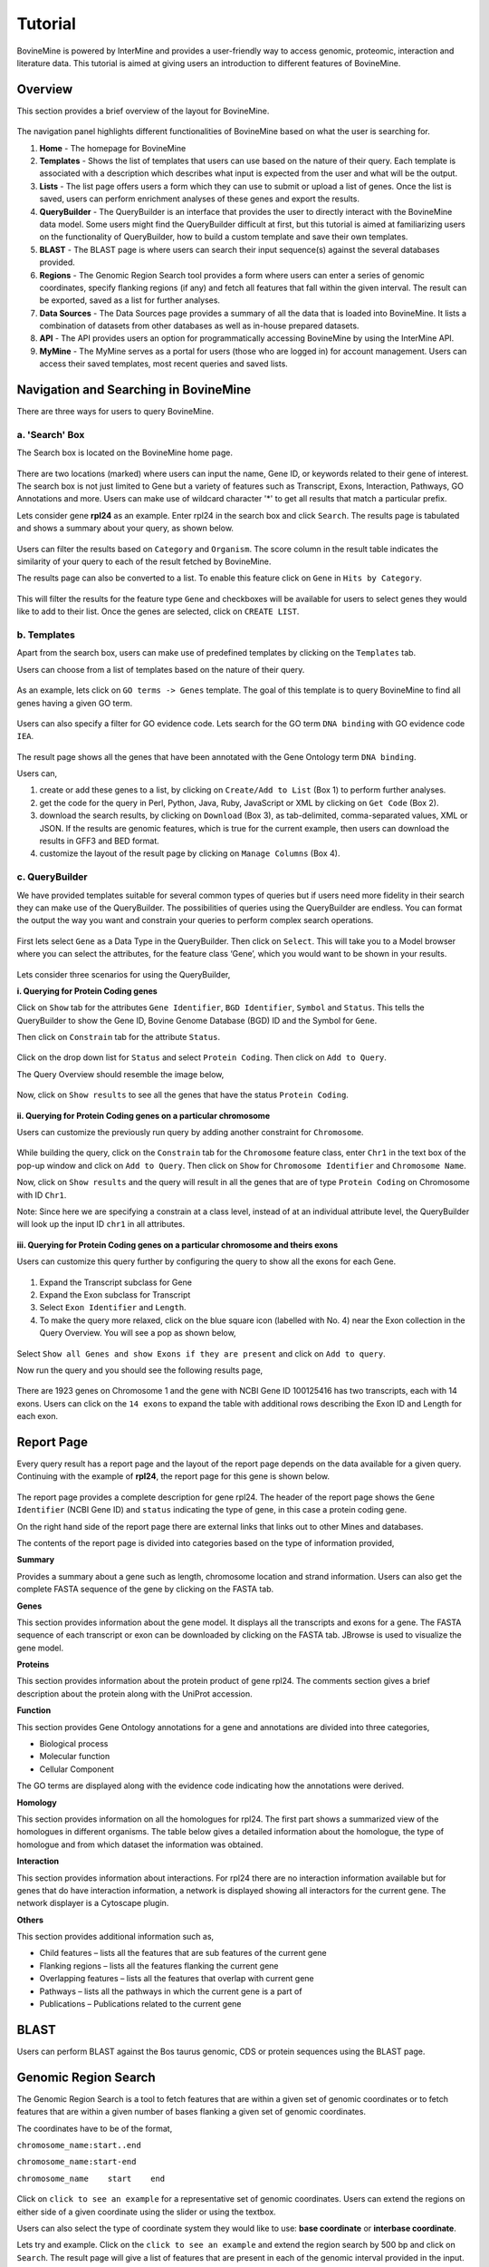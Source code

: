 ********
Tutorial
********

BovineMine is powered by InterMine and provides a user-friendly way to access genomic, proteomic, interaction and literature data. This tutorial is aimed at giving users an introduction to different features of BovineMine.

Overview
^^^^^^^^

This section provides a brief overview of the layout for BovineMine.

 .. image:: images/bovinemine-banner.png
    :width: 800px
    :align: center
    :height: 90px
    :alt: BovineMine header

The navigation panel highlights different functionalities of BovineMine based on what the user is searching for.

#. **Home** - The homepage for BovineMine
#. **Templates** - Shows the list of templates that users can use based on the nature of their query. Each template is associated with a description which describes what input is expected from the user and what will be the output.
#. **Lists** - The list page offers users a form which they can use to submit or upload a list of genes. Once the list is saved, users can perform enrichment analyses of these genes and export the results.
#. **QueryBuilder** - The QueryBuilder is an interface that provides the user to directly interact with the BovineMine data model. Some users might find the QueryBuilder difficult at first, but this tutorial is aimed at familiarizing users on the functionality of QueryBuilder, how to build a custom template and save their own templates.
#. **BLAST** - The BLAST page is where users can search their input sequence(s) against the several databases provided.
#. **Regions** - The Genomic Region Search tool provides a form where users can enter a series of genomic coordinates, specify flanking regions (if any) and fetch all features that fall within the given interval. The result can be exported, saved as a list for further analyses.
#. **Data Sources** - The Data Sources page provides a summary of all the data that is loaded into BovineMine. It lists a combination of datasets from other databases as well as in-house prepared datasets.
#. **API** - The API provides users an option for programmatically accessing BovineMine by using the InterMine API.
#. **MyMine** - The MyMine serves as a portal for users (those who are logged in) for account management. Users can access their saved templates, most recent queries and saved lists.


Navigation and Searching in BovineMine
^^^^^^^^^^^^^^^^^^^^^^^^^^^^^^^^^^^^^^

There are three ways for users to query BovineMine.

a. 'Search' Box
---------------

The Search box is located on the BovineMine home page.


 .. image:: images/search-box.png
   :width: 800px
   :height: 350px
   :alt: Search Box on BovineMine home page
   :align: center


There are two locations (marked) where users can input the name, Gene ID, or keywords related to their gene of interest. The search box is not just limited to Gene but a variety of features such as Transcript, Exons, Interaction, Pathways, GO Annotations and more. Users can make use of wildcard character '*' to get all results that match a particular prefix.


Lets consider gene **rpl24** as an example. Enter rpl24 in the search box and click ``Search``. The results page is tabulated and shows a summary about your query, as shown below.


 .. image:: images/rpl24-search-result.png
   :width: 800px
   :height: 376px
   :alt: rpl24 search result
   :align: center


Users can filter the results based on ``Category`` and ``Organism``. The score column in the result table indicates the similarity of your query to each of the result fetched by BovineMine.

The results page can also be converted to a list. To enable this feature click on ``Gene`` in ``Hits by Category``.


 .. image:: images/rpl24-search-result-filtered.png
   :width: 800px
   :height: 320px
   :alt: filtered rpl24 search result
   :align: center


This will filter the results for the feature type ``Gene`` and checkboxes will be available for users to select genes they would like to add to their list. Once the genes are selected, click on ``CREATE LIST``.

 
b. Templates
------------


Apart from the search box, users can make use of predefined templates by clicking on the ``Templates`` tab. 

Users can choose from a list of templates based on the nature of their query.


 .. image:: images/template.png
   :width: 800px
   :height: 440px
   :alt: Templates page
   :align: center


As an example, lets click on ``GO terms -> Genes`` template. The goal of this template is to query BovineMine to find all genes having a given GO term.


 .. image:: images/go-gene-template.png
   :width: 800px
   :height: 442px
   :alt: GO -> Gene Template
   :align: center


Users can also specify a filter for GO evidence code. Lets search for the GO term ``DNA binding`` with GO evidence code ``IEA``.


 .. image:: images/go-gene-template-result.png
   :width: 800px
   :height: 378px
   :alt: GO -> Gene Template results
   :align: center


The result page shows all the genes that have been annotated with the Gene Ontology term ``DNA binding``. 

Users can,

1. create or add these genes to a list, by clicking on ``Create/Add to List`` (Box 1) to perform further analyses.
2. get the code for the query in Perl, Python, Java, Ruby, JavaScript or XML by clicking on ``Get Code`` (Box 2).
3. download the search results, by clicking on ``Download`` (Box 3), as tab-delimited, comma-separated values, XML or JSON. If the results are genomic features, which is true for the current example, then users can download the results in GFF3 and BED format.
4. customize the layout of the result page by clicking on ``Manage Columns`` (Box 4).


c. QueryBuilder
---------------


We have provided templates suitable for several common types of queries but if users need more fidelity in their search they can make use of the QueryBuilder. The possibilities of queries using the QueryBuilder are endless. You can format the output the way you want and constrain your queries to perform complex search operations.



 .. image:: images/querybuilder.png
   :width: 800px
   :height: 384px
   :alt: Query Builder
   :align: center


First lets select ``Gene`` as a Data Type in the QueryBuilder. Then click on ``Select``. This will take you to a Model browser where you can select the attributes, for the feature class ‘Gene’, which you would want to be shown in your results.


 .. image:: images/querybuilder-gene.png
   :width: 800px
   :height: 498px
   :alt: Query Builder with selected type Gene
   :align: center


Lets consider three scenarios for using the QueryBuilder,


**i. Querying for Protein Coding genes**

Click on ``Show`` tab for the attributes ``Gene Identifier``, ``BGD Identifier``, ``Symbol`` and ``Status``. This tells the QueryBuilder to show the Gene ID, Bovine Genome Database (BGD) ID and the Symbol for ``Gene``.

Then click on ``Constrain`` tab for the attribute ``Status``.


 .. image:: images/querybuilder-constrain-status.png
   :width: 800px
   :height: 500px
   :alt: Query Builder for Gene showing attributes and constrained by status 'Protein Coding'
   :align: center


Click on the drop down list for ``Status`` and select ``Protein Coding``. Then click on ``Add to Query``.
 
The Query Overview should resemble the image below,


 .. image:: images/querybuilder-constrain-status-overview.png
   :width: 800px
   :height: 504px
   :alt: Overview of Query Builder for Gene showing attributes and constrained by status 'Protein Coding'
   :align: center

Now, click on ``Show results`` to see all the genes that have the status ``Protein Coding``.


 .. image:: images/querybuilder-constrain-status-result.png
   :width: 800px
   :height: 350px
   :alt: Results for Query for Gene showing attributes and constrained by status 'Protein Coding'
   :align: center


**ii. Querying for Protein Coding genes on a particular chromosome**


Users can customize the previously run query by adding another constraint for ``Chromosome``.


 .. image:: images/querybuilder-additional-constrain-by-chromosome.png
   :width: 800px
   :height: 503px
   :alt: Adding an additional constraint for Chromosome name
   :align: center


While building the query, click on the ``Constrain`` tab for the ``Chromosome`` feature class, enter ``Chr1`` in the text box of the pop-up window and click on ``Add to Query``. Then click on ``Show`` for ``Chromosome Identifier`` and ``Chromosome Name``.
 
Now, click on ``Show results`` and the query will result in all the genes that are of type ``Protein Coding`` on Chromosome with ID ``Chr1``. 

Note: Since here we are specifying a constrain at a class level, instead of at an individual attribute level, the QueryBuilder will look up the input ID ``chr1`` in all attributes.


 .. image:: images/querybuilder-additional-constrain-by-chromosome-result.png
   :width: 800px
   :height: 350px
   :alt: Results after adding an additional constraint for Chromosome name
   :align: center


**iii. Querying for Protein Coding genes on a particular chromosome and theirs exons**


Users can customize this query further by configuring the query to show all the exons for each Gene. 


 .. image:: images/querybuilder-getting-exons-overview.png
   :width: 800px
   :height: 504px
   :alt: Query Builder overview for getting exons
   :align: center


1. Expand the Transcript subclass for Gene
2. Expand the Exon subclass for Transcript
3. Select ``Exon Identifier`` and ``Length``.
4. To make the query more relaxed, click on the blue square icon (labelled with No. 4) near the Exon collection in the Query Overview. You will see a pop as shown below,

 .. image:: images/exon-collection-join-popup.png
   :width: 800px
   :height: 425px
   :alt: Join Style for the current query at Exon level
   :align: center


Select ``Show all Genes and show Exons if they are present`` and click on ``Add to query``.
 
Now run the query and you should see the following results page,


 .. image:: images/querybuilder-getting-exons-result.png
   :width: 800px
   :height: 443px
   :alt: Results after modifying query for showing all exons for all transcripts of current gene
   :align: center


There are 1923 genes on Chromosome 1 and the gene with NCBI Gene ID 100125416 has two transcripts, each with 14 exons. Users can click on the ``14 exons`` to expand the table with additional rows describing the Exon ID and Length for each exon.



Report Page
^^^^^^^^^^^

Every query result has a report page and the layout of the report page depends on the data available for a given query. Continuing with the example of **rpl24**, the report page for this gene is shown below.

 .. image:: images/report-page-overview.png
   :width: 800px
   :height: 566px
   :alt: Report Page for RPL24
   :align: center

The report page provides a complete description for gene rpl24. The header of the report page shows the ``Gene Identifier`` (NCBI Gene ID) and ``status`` indicating the type of gene, in this case a protein coding gene.

On the right hand side of the report page there are external links that links out to other Mines and databases.

The contents of the report page is divided into categories based on the type of information provided,

**Summary**

Provides a summary about a gene such as length, chromosome location and strand information. Users can also get the complete FASTA sequence of the gene by clicking on the FASTA tab.

**Genes**

This section provides information about the gene model. It displays all the transcripts and exons for a gene. The FASTA sequence of each transcript or exon can be downloaded by clicking on the FASTA tab. JBrowse is used to visualize the gene model.

**Proteins**

This section provides information about the protein product of gene rpl24. The comments section gives a brief description about the protein along with the UniProt accession.

**Function**

This section provides Gene Ontology annotations for a gene and annotations are divided into three categories,

* Biological process
* Molecular function
* Cellular Component

The GO terms are displayed along with the evidence code indicating how the annotations were derived.

**Homology**

This section provides information on all the homologues for rpl24. The first part shows a summarized view of the homologues in different organisms. The table below gives a detailed information about the homologue, the type of homologue and from which dataset the information was obtained.

**Interaction**

This section provides information about interactions. For rpl24 there are no interaction information available but for genes that do have interaction information, a network is displayed showing all interactors for the current gene. The network displayer is a Cytoscape plugin.

**Others**

This section provides additional information such as,

* Child features – lists all the features that are sub features of the current gene
* Flanking regions – lists all the features flanking the current gene
* Overlapping features – lists all the features that overlap with current gene
* Pathways – lists all the pathways in which the current gene is a part of
* Publications – Publications related to the current gene
 

BLAST
^^^^^


Users can perform BLAST against the Bos taurus genomic, CDS or protein sequences using the BLAST page.
 

Genomic Region Search
^^^^^^^^^^^^^^^^^^^^^


The Genomic Region Search is a tool to fetch features that are within a given set of genomic coordinates or to fetch features that are within a given number of bases flanking a given set of genomic coordinates.

The coordinates have to be of the format,

``chromosome_name:start..end``

``chromosome_name:start-end``

``chromosome_name    start    end``


 .. image:: images/genomic-region-search.png
   :width: 800px
   :height: 583
   :alt: Genomic Region Search
   :align: center


Click on ``click to see an example`` for a representative set of genomic coordinates.
Users can extend the regions on either side of a given coordinate using the slider or using the textbox.

Users can also select the type of coordinate system they would like to use: **base coordinate** or **interbase coordinate**.

Lets try and example. Click on the ``click to see an example`` and extend the region search by 500 bp and click on ``Search``. The result page will give a list of features that are present in each of the genomic interval provided in the input.

 .. image:: images/genomic-region-search-result.png
   :width: 800px
   :height: 346px
   :alt: Result page for Genomic Region Search
   :align: center

The results can be exported as tab-delimited and comma-separated values. If the results have genomic features then they can be exported in GFF3 or BED format. Users can also export FASTA sequences of the features.
If users are interested in creating a list of particular features from the result page then they can filter based on feature type, shown in red box, and click on ‘Go’.


Lists
^^^^^

Users can create a list of features. The input can either be gene IDs, transcript IDs, gene symbols, etc.


 .. image:: images/list-page-overview.png
   :width: 800px
   :height: 590px
   :alt: List page overview
   :align: center


The list tool tries to lookup the query throughout the database and will attempt to convert the identifiers to the type selected in the list ‘Select Type’ option.
Lets try the examples provided. Click on ‘Click to see example’ link (highlighted in red box) and click on ‘Create List’.


 .. image:: images/list-page-selection.png
   :width: 800px
   :height: 443px
   :alt: Saving a List
   :align: center

The list tool does a lookup of the identifiers and shows you the results. If there are any duplicates, users can decide to add the relevant entries individually.

The summary section provides information regarding those identifiers that had a direct hit without any duplicates.

Click on 'Add all' and then click on ‘Save a list of 62 genes’.

This will take users to a List Analysis page,


 .. image:: images/list-page-analysis.png
   :width: 800px
   :height: 400px
   :alt: List Analysis page
   :align: center

This page provides users with widgets to perform analyses on gene lists that they have created.

 .. image:: images/list-analysis-widgets.png
   :width: 800px
   :height: 500px
   :alt: Widgets in List Analysis page
   :align: center



Currently available widgets are,

#. Chromosome Distribution

#. Gene Ontology Enrichment

#. Protein Domain Enrichment

#. Publication Enrichment

#. Pathway Enrichment

#. Orthologues

 
MyMine
^^^^^^

Users can create an account on BovineMine which enables them to store their lists, custom templates and keep track of their sessions.
To create a login, click on the 'Log in' on the top-right corner of any page on BovineMine.

New users can create a new account with the username being their Email ID.

BovineMine provides MyMine for users to manage their lists, queries, templates, and account details.

 .. image:: images/mymine.png
   :width: 800px
   :height: 127px
   :alt: MyMine
   :align: center


1. Lists – lists saved by the user.
2. History of queries by user – shows a list of most recent queries performed by the user.
3. Templates – Templates created by the user or existing templates that are marked as ‘favorite’ by the user.
4. Password change – change the password for the user’s account.
5. Account details – for updating user preferences.



API
^^^

For users who would like to programmatically access BovineMine they can make use of the InterMine API.

 .. image:: images/api.png
   :width: 800px
   :height: 538px
   :alt: API landing page
   :align: center


Perl, Python, Ruby and Java are the 4 languages in which the InterMine API is available.
For more information on the details on the API visit the InterMine Wiki.



Data Sources
^^^^^^^^^^^^

Provides a description of the datasets that are integrated into BovineMine along with the location from which these datasets were downloaded, their version or release, citations wherever applicable and any additional comments.







